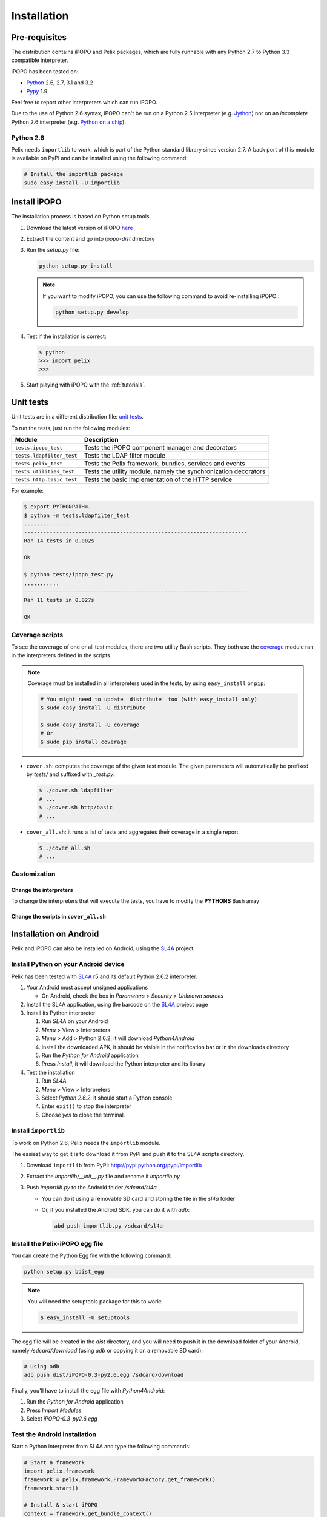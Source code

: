 .. Installation

.. |SL4A| replace:: SL4A
.. _SL4A: http://code.google.com/p/android-scripting/

Installation
############

Pre-requisites
**************

The distribution contains iPOPO and Pelix packages, which are fully runnable
with any Python 2.7 to Python 3.3 compatible interpreter.

iPOPO has been tested on:

* `Python <http://python.org/download/>`_ 2.6, 2.7, 3.1 and 3.2
* `Pypy <http://pypy.org/>`_ 1.9

Feel free to report other interpreters which can run iPOPO.

Due to the use of Python 2.6 syntax, iPOPO can't be run on a Python 2.5
interpreter (e.g. `Jython <http://www.jython.org/>`_) nor on an *incomplete*
Python 2.6 interpreter (e.g.
`Python on a chip <http://code.google.com/p/python-on-a-chip/>`_).

Python 2.6
==========

Pelix needs ``importlib`` to work, which is part of the Python standard library
since version 2.7.
A back port of this module is available on PyPI and can be installed using
the following command:

.. code-block:: bash

   # Install the importlib package
   sudo easy_install -U importlib


Install iPOPO
*************

The installation process is based on Python setup tools.

#. Download the latest version of iPOPO
   `here <http://ipopo.coderxpress.net/dl/ipopo-latest.zip>`_
#. Extract the content and go into *ipopo-dist* directory
#. Run the *setup.py* file:

   .. code-block:: bash

      python setup.py install

   .. note:: If you want to modify iPOPO, you can use the following command
      to avoid re-installing iPOPO :

      .. code-block:: bash

         python setup.py develop


#. Test if the installation is correct:

   .. code-block:: python

      $ python
      >>> import pelix
      >>>

#. Start playing with iPOPO with the :ref:`tutorials`.

.. _unittests:

Unit tests
**********

Unit tests are in a different distribution file:
`unit tests <http://ipopo.coderxpress.net/dl/ipopo-latest-tests.zip>`_.

To run the tests, just run the following modules:

+---------------------------+--------------------------------------------------+
| Module                    | Description                                      |
+===========================+==================================================+
| ``tests.ipopo_test``      | Tests the iPOPO component manager and decorators |
+---------------------------+--------------------------------------------------+
| ``tests.ldapfilter_test`` | Tests the LDAP filter module                     |
+---------------------------+--------------------------------------------------+
| ``tests.pelix_test``      | Tests the Pelix framework, bundles, services and |
|                           | events                                           |
+---------------------------+--------------------------------------------------+
| ``tests.utilities_test``  | Tests the utility module, namely the             |
|                           | synchronization decorators                       |
+---------------------------+--------------------------------------------------+
| ``tests.http.basic_test`` | Tests the basic implementation of the HTTP       |
|                           | service                                          |
+---------------------------+--------------------------------------------------+

For example:

.. code-block:: bash
   
   $ export PYTHONPATH=.
   $ python -m tests.ldapfilter_test
   ..............
   ----------------------------------------------------------------------
   Ran 14 tests in 0.002s

   OK

   $ python tests/ipopo_test.py
   ...........
   ----------------------------------------------------------------------
   Ran 11 tests in 0.027s

   OK


Coverage scripts
================

To see the coverage of one or all test modules, there are two utility Bash
scripts.
They both use the `coverage <http://nedbatchelder.com/code/coverage/>`_ module
ran in the interpreters defined in the scripts.

.. note:: Coverage must be installed in all interpreters used in the tests,
   by using ``easy_install`` or ``pip``:
   
   .. code-block:: bash
   
      # You might need to update 'distribute' too (with easy_install only)
      $ sudo easy_install -U distribute
   
      $ sudo easy_install -U coverage
      # Or
      $ sudo pip install coverage

* ``cover.sh``: computes the coverage of the given test module. The given
  parameters will automatically be prefixed by *tests/* and suffixed with
  *_test.py*.

  .. code-block:: bash

     $ ./cover.sh ldapfilter
     # ...
     $ ./cover.sh http/basic
     # ...

* ``cover_all.sh``: it runs a list of tests and aggregates their coverage in
  a single report.

  .. code-block:: bash

     $ ./cover_all.sh
     # ...


Customization
=============

Change the interpreters
-----------------------

To change the interpreters that will execute the tests, you have to modify
the **PYTHONS** Bash array


Change the scripts in ``cover_all.sh``
--------------------------------------


Installation on Android
***********************

Pelix and iPOPO can also be installed on Android, using the |SL4A|_ project.

Install Python on your Android device
=====================================

Pelix has been tested with |SL4A|_ r5 and its default Python 2.6.2 interpreter.

#. Your Android must accept unsigned applications

   * On Android, check the box in *Parameters > Security > Unknown sources*

#. Install the SL4A application, using the barcode on the |SL4A|_ project page
#. Install its Python interpreter

   #. Run *SL4A* on your Android
   #. *Menu* > View > Interpreters
   #. *Menu* > Add > Python 2.6.2, it will download *Python4Android*
   #. Install the downloaded APK, it should be visible in the notification bar
      or in the downloads directory
   #. Run the *Python for Android* application
   #. Press *Install*, it will download the Python interpreter and its library

#. Test the installation

   #. Run *SL4A*
   #. *Menu* > View > Interpreters
   #. Select *Python 2.6.2*: it should start a Python console
   #. Enter ``exit()`` to stop the interpreter
   #. Choose *yes* to close the terminal.


Install ``importlib``
=====================

To work on Python 2.6, Pelix needs the ``importlib`` module.

The easiest way to get it is to download it from PyPI and push it to the SL4A
scripts directory.

#. Download ``importlib`` from PyPI: `<http://pypi.python.org/pypi/importlib>`_
#. Extract the *importlib/__init__.py* file and rename it *importlib.py*
#. Push *importlib.py* to the Android folder */sdcard/sl4a*

   * You can do it using a removable SD card and storing the file in
     the *sl4a* folder

   * Or, if you installed the Android SDK, you can do it with *adb*:

     .. code-block:: bash

        abd push importlib.py /sdcard/sl4a


Install the Pelix-iPOPO egg file
================================

You can create the Python Egg file with the following command:

.. code-block:: bash

   python setup.py bdist_egg


.. note:: You will need the setuptools package for this to work:

   .. code-block:: bash
   
      $ easy_install -U setuptools


The egg file will be created in the *dist* directory, and you will need to push
it in the download folder of your Android, namely */sdcard/download*
(using *adb* or copying it on a removable SD card):

.. code-block:: bash

   # Using adb
   adb push dist/iPOPO-0.3-py2.6.egg /sdcard/download


Finally, you'll have to install the egg file with *Python4Android*:

#. Run the *Python for Android* application
#. Press *Import Modules*
#. Select *iPOPO-0.3-py2.6.egg*

.. _test_android:

Test the Android installation
=============================

Start a Python interpreter from SL4A and type the following commands:

.. code-block:: python
   
   # Start a framework
   import pelix.framework
   framework = pelix.framework.FrameworkFactory.get_framework()
   framework.start()
   
   # Install & start iPOPO
   context = framework.get_bundle_context()
   bid = context.install_bundle('pelix.ipopo.core')
   context.get_bundle(bid).start()
   
   # ... iPOPO is ready, see the tutorials to write your components

